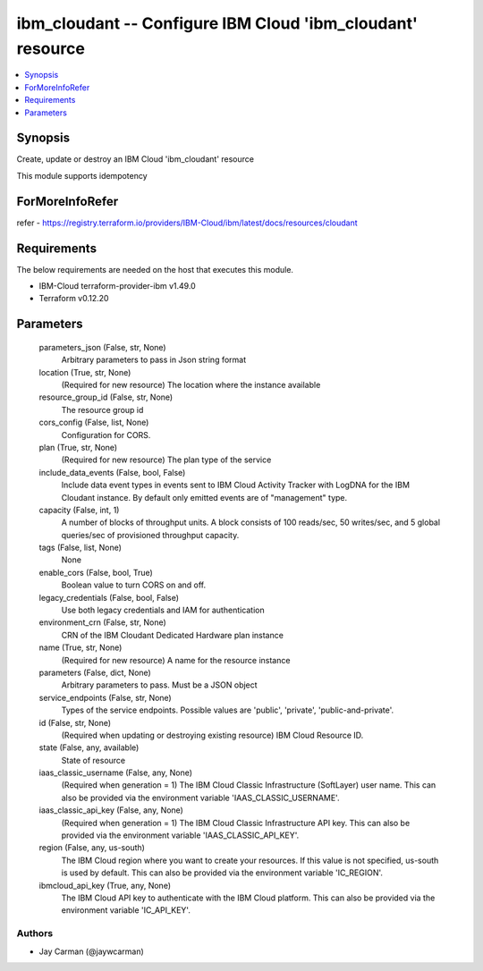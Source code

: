 
ibm_cloudant -- Configure IBM Cloud 'ibm_cloudant' resource
===========================================================

.. contents::
   :local:
   :depth: 1


Synopsis
--------

Create, update or destroy an IBM Cloud 'ibm_cloudant' resource

This module supports idempotency


ForMoreInfoRefer
----------------
refer - https://registry.terraform.io/providers/IBM-Cloud/ibm/latest/docs/resources/cloudant

Requirements
------------
The below requirements are needed on the host that executes this module.

- IBM-Cloud terraform-provider-ibm v1.49.0
- Terraform v0.12.20



Parameters
----------

  parameters_json (False, str, None)
    Arbitrary parameters to pass in Json string format


  location (True, str, None)
    (Required for new resource) The location where the instance available


  resource_group_id (False, str, None)
    The resource group id


  cors_config (False, list, None)
    Configuration for CORS.


  plan (True, str, None)
    (Required for new resource) The plan type of the service


  include_data_events (False, bool, False)
    Include data event types in events sent to IBM Cloud Activity Tracker with LogDNA for the IBM Cloudant instance. By default only emitted events are of "management" type.


  capacity (False, int, 1)
    A number of blocks of throughput units. A block consists of 100 reads/sec, 50 writes/sec, and 5 global queries/sec of provisioned throughput capacity.


  tags (False, list, None)
    None


  enable_cors (False, bool, True)
    Boolean value to turn CORS on and off.


  legacy_credentials (False, bool, False)
    Use both legacy credentials and IAM for authentication


  environment_crn (False, str, None)
    CRN of the IBM Cloudant Dedicated Hardware plan instance


  name (True, str, None)
    (Required for new resource) A name for the resource instance


  parameters (False, dict, None)
    Arbitrary parameters to pass. Must be a JSON object


  service_endpoints (False, str, None)
    Types of the service endpoints. Possible values are 'public', 'private', 'public-and-private'.


  id (False, str, None)
    (Required when updating or destroying existing resource) IBM Cloud Resource ID.


  state (False, any, available)
    State of resource


  iaas_classic_username (False, any, None)
    (Required when generation = 1) The IBM Cloud Classic Infrastructure (SoftLayer) user name. This can also be provided via the environment variable 'IAAS_CLASSIC_USERNAME'.


  iaas_classic_api_key (False, any, None)
    (Required when generation = 1) The IBM Cloud Classic Infrastructure API key. This can also be provided via the environment variable 'IAAS_CLASSIC_API_KEY'.


  region (False, any, us-south)
    The IBM Cloud region where you want to create your resources. If this value is not specified, us-south is used by default. This can also be provided via the environment variable 'IC_REGION'.


  ibmcloud_api_key (True, any, None)
    The IBM Cloud API key to authenticate with the IBM Cloud platform. This can also be provided via the environment variable 'IC_API_KEY'.













Authors
~~~~~~~

- Jay Carman (@jaywcarman)

